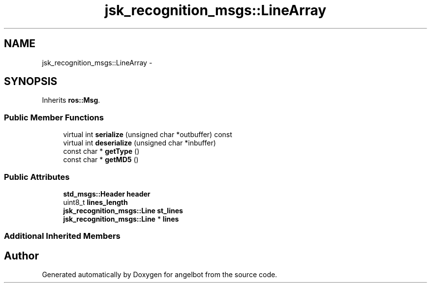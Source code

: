 .TH "jsk_recognition_msgs::LineArray" 3 "Sat Jul 9 2016" "angelbot" \" -*- nroff -*-
.ad l
.nh
.SH NAME
jsk_recognition_msgs::LineArray \- 
.SH SYNOPSIS
.br
.PP
.PP
Inherits \fBros::Msg\fP\&.
.SS "Public Member Functions"

.in +1c
.ti -1c
.RI "virtual int \fBserialize\fP (unsigned char *outbuffer) const "
.br
.ti -1c
.RI "virtual int \fBdeserialize\fP (unsigned char *inbuffer)"
.br
.ti -1c
.RI "const char * \fBgetType\fP ()"
.br
.ti -1c
.RI "const char * \fBgetMD5\fP ()"
.br
.in -1c
.SS "Public Attributes"

.in +1c
.ti -1c
.RI "\fBstd_msgs::Header\fP \fBheader\fP"
.br
.ti -1c
.RI "uint8_t \fBlines_length\fP"
.br
.ti -1c
.RI "\fBjsk_recognition_msgs::Line\fP \fBst_lines\fP"
.br
.ti -1c
.RI "\fBjsk_recognition_msgs::Line\fP * \fBlines\fP"
.br
.in -1c
.SS "Additional Inherited Members"


.SH "Author"
.PP 
Generated automatically by Doxygen for angelbot from the source code\&.
